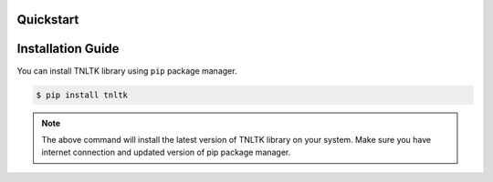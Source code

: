 Quickstart
===========

Installation Guide
==================


You can install TNLTK library using ``pip`` package manager.

.. code-block:: console

   $ pip install tnltk

.. note:: The above command will install the latest version of TNLTK library on your system. Make sure you have internet connection and updated version of pip package manager.
